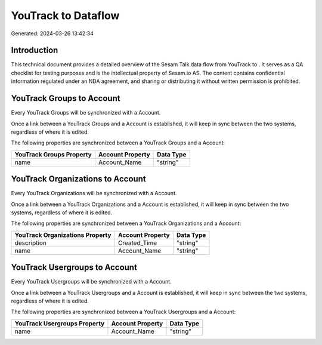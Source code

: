 =====================
YouTrack to  Dataflow
=====================

Generated: 2024-03-26 13:42:34

Introduction
------------

This technical document provides a detailed overview of the Sesam Talk data flow from YouTrack to . It serves as a QA checklist for testing purposes and is the intellectual property of Sesam.io AS. The content contains confidential information regulated under an NDA agreement, and sharing or distributing it without written permission is prohibited.

YouTrack Groups to  Account
---------------------------
Every YouTrack Groups will be synchronized with a  Account.

Once a link between a YouTrack Groups and a  Account is established, it will keep in sync between the two systems, regardless of where it is edited.

The following properties are synchronized between a YouTrack Groups and a  Account:

.. list-table::
   :header-rows: 1

   * - YouTrack Groups Property
     -  Account Property
     -  Data Type
   * - name
     - Account_Name
     - "string"


YouTrack Organizations to  Account
----------------------------------
Every YouTrack Organizations will be synchronized with a  Account.

Once a link between a YouTrack Organizations and a  Account is established, it will keep in sync between the two systems, regardless of where it is edited.

The following properties are synchronized between a YouTrack Organizations and a  Account:

.. list-table::
   :header-rows: 1

   * - YouTrack Organizations Property
     -  Account Property
     -  Data Type
   * - description
     - Created_Time
     - "string"
   * - name
     - Account_Name
     - "string"


YouTrack Usergroups to  Account
-------------------------------
Every YouTrack Usergroups will be synchronized with a  Account.

Once a link between a YouTrack Usergroups and a  Account is established, it will keep in sync between the two systems, regardless of where it is edited.

The following properties are synchronized between a YouTrack Usergroups and a  Account:

.. list-table::
   :header-rows: 1

   * - YouTrack Usergroups Property
     -  Account Property
     -  Data Type
   * - name
     - Account_Name
     - "string"


